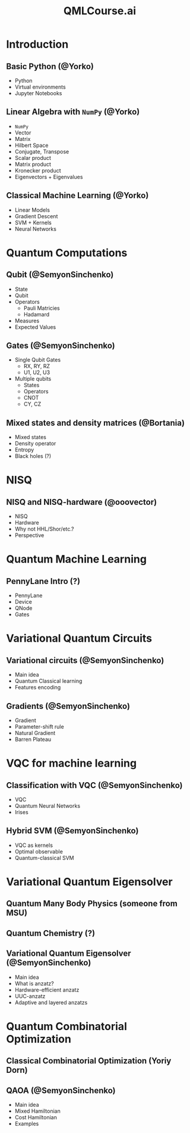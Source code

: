 #+TITLE: QMLCourse.ai

* Introduction
** Basic Python (@Yorko)
- Python
- Virtual environments
- Jupyter Notebooks

** Linear Algebra with =NumPy= (@Yorko)
- =NumPy=
- Vector
- Matrix
- Hilbert Space
- Conjugate, Transpose
- Scalar product
- Matrix product
- Kronecker product
- Eigenvectors + Eigenvalues

** Classical Machine Learning (@Yorko)
- Linear Models
- Gradient Descent
- SVM + Kernels
- Neural Networks

* Quantum Computations
** Qubit (@SemyonSinchenko)
- State
- Qubit
- Operators
  - Pauli Matricies
  - Hadamard
- Measures
- Expected Values

** Gates (@SemyonSinchenko)
- Single Qubit Gates
  - RX, RY, RZ
  - U1, U2, U3
- Multiple qubits
  - States
  - Operators
  - CNOT
  - CY, CZ

** Mixed states and density matrices (@Bortania)
- Mixed states
- Density operator
- Entropy
- Black holes (?)

* NISQ
** NISQ and NISQ-hardware (@ooovector)
- NISQ
- Hardware
- Why not HHL/Shor/etc.?
- Perspective

* Quantum Machine Learning
** PennyLane Intro (?)
- PennyLane
- Device
- QNode
- Gates

* Variational Quantum Circuits
** Variational circuits (@SemyonSinchenko)
- Main idea
- Quantum Classical learning
- Features encoding

** Gradients (@SemyonSinchenko)
- Gradient
- Parameter-shift rule
- Natural Gradient
- Barren Plateau

* VQC for machine learning
** Classification with VQC (@SemyonSinchenko)
- VQC
- Quantum Neural Networks
- Irises

** Hybrid SVM (@SemyonSinchenko)
- VQC as kernels
- Optimal observable
- Quantum-classical SVM

* Variational Quantum Eigensolver
** Quantum Many Body Physics (someone from MSU)
** Quantum Chemistry (?)
** Variational Quantum Eigensolver (@SemyonSinchenko)
- Main idea
- What is anzatz?
- Hardware-efficient anzatz
- UUC-anzatz
- Adaptive and layered anzatzs

* Quantum Combinatorial Optimization
** Classical Combinatorial Optimization (Yoriy Dorn)
** QAOA (@SemyonSinchenko)
- Main idea
- Mixed Hamiltonian
- Cost Hamiltonian
- Examples
